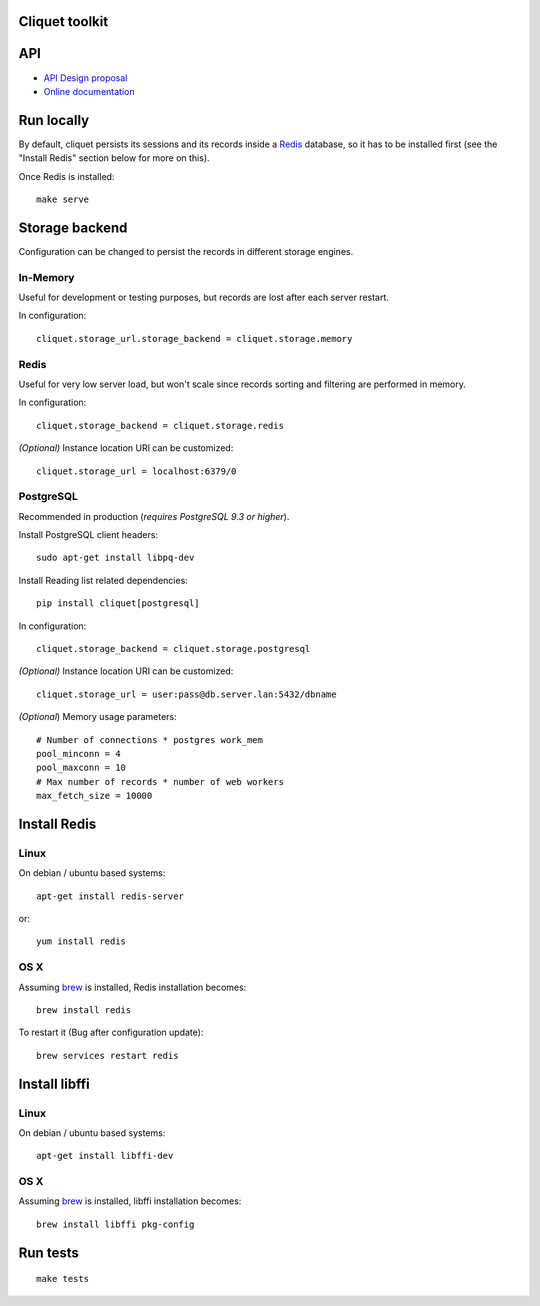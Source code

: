 Cliquet toolkit
===============


|travis| |readthedocs|

.. |travis| image:: https://travis-ci.org/mozilla-services/cliquet.svg?branch=master
    :target: https://travis-ci.org/mozilla-services/cliquet

.. |readthedocs| image:: https://readthedocs.org/projects/cliquet/badge/?version=latest
    :target: http://cliquet.readthedocs.org/en/latest/
    :alt: Documentation Status



API
===

* `API Design proposal
  <https://github.com/mozilla-services/cliquet/wiki/API-Design-proposal>`_
* `Online documentation <http://cliquet.readthedocs.org/en/latest/>`_



Run locally
===========

By default, cliquet persists its sessions and its records inside a `Redis <http://redis.io/>`_
database, so it has to be installed first (see the "Install Redis" section below for
more on this).

Once Redis is installed:

::

    make serve


Storage backend
===============

Configuration can be changed to persist the records in different storage engines.


In-Memory
---------

Useful for development or testing purposes, but records are lost after each server restart.

In configuration::

    cliquet.storage_url.storage_backend = cliquet.storage.memory


Redis
-----

Useful for very low server load, but won't scale since records sorting and filtering
are performed in memory.

In configuration::

    cliquet.storage_backend = cliquet.storage.redis

*(Optional)* Instance location URI can be customized::

    cliquet.storage_url = localhost:6379/0


PostgreSQL
----------

Recommended in production (*requires PostgreSQL 9.3 or higher*).

Install PostgreSQL client headers::

    sudo apt-get install libpq-dev

Install Reading list related dependencies::

    pip install cliquet[postgresql]

In configuration::

    cliquet.storage_backend = cliquet.storage.postgresql

*(Optional)* Instance location URI can be customized::

    cliquet.storage_url = user:pass@db.server.lan:5432/dbname


*(Optional*) Memory usage parameters::

    # Number of connections * postgres work_mem
    pool_minconn = 4
    pool_maxconn = 10
    # Max number of records * number of web workers
    max_fetch_size = 10000



Install Redis
=============

Linux
-----

On debian / ubuntu based systems::

    apt-get install redis-server


or::

    yum install redis

OS X
----

Assuming `brew <http://brew.sh/>`_ is installed, Redis installation becomes:

::

    brew install redis

To restart it (Bug after configuration update)::

    brew services restart redis


Install libffi
==============

Linux
-----

On debian / ubuntu based systems::

    apt-get install libffi-dev


OS X
----

Assuming `brew <http://brew.sh/>`_ is installed, libffi installation becomes:

::

    brew install libffi pkg-config



Run tests
=========

::

    make tests

